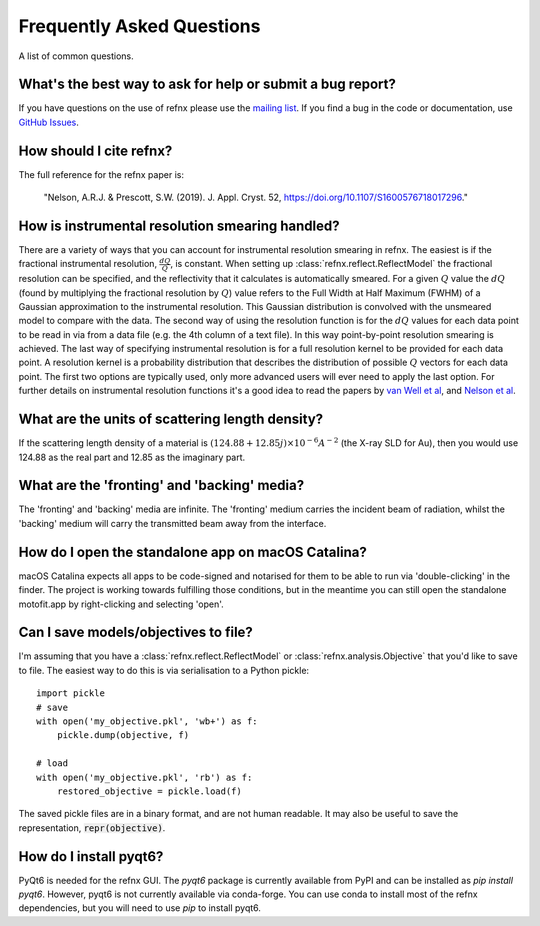 .. _faq_chapter:

====================================
Frequently Asked Questions
====================================

.. _mailing list: https://groups.google.com/group/refnx
.. _github issues: https://github.com/refnx/refnx/issues
.. _van Well et al: https://doi.org/10.1016/j.physb.2004.11.058
.. _Nelson et al: https://doi.org/10.1107/S1600576714009595

A list of common questions.

What's the best way to ask for help or submit a bug report?
-----------------------------------------------------------

If you have questions on the use of refnx please use the `mailing list`_.
If you find a bug in the code or documentation, use `GitHub Issues`_.

How should I cite refnx?
------------------------

The full reference for the refnx paper is:

    "Nelson, A.R.J. & Prescott, S.W. (2019). J. Appl. Cryst. 52, https://doi.org/10.1107/S1600576718017296."

How is instrumental resolution smearing handled?
------------------------------------------------

There are a variety of ways that you can account for instrumental resolution
smearing in refnx. The easiest is if the fractional instrumental resolution,
:math:`\frac{dQ}{Q}`, is constant. When setting up
:class:`refnx.reflect.ReflectModel` the fractional resolution can be specified,
and the reflectivity that it calculates is automatically smeared. For a given
:math:`Q` value the :math:`dQ` (found by multiplying the fractional resolution
by :math:`Q`) value refers to the Full Width at Half Maximum (FWHM) of a
Gaussian approximation to the instrumental resolution. This Gaussian
distribution is convolved with the unsmeared model to compare with the data.
The second way of using the resolution function is for the :math:`dQ` values
for each data point to be read in via from a data file (e.g. the 4th column of
a text file). In this way point-by-point resolution smearing is achieved.
The last way of specifying instrumental resolution is for a full resolution
kernel to be provided for each data point. A resolution kernel is a probability
distribution that describes the distribution of possible :math:`Q` vectors for
each data point.
The first two options are typically used, only more advanced users will ever
need to apply the last option. For further details on instrumental resolution
functions it's a good idea to read the papers by `van Well et al`_, and
`Nelson et al`_.

What are the units of scattering length density?
------------------------------------------------

If the scattering length density of a material is
:math:`(124.88 + 12.85j)\times 10^{-6} A^{-2}` (the X-ray SLD for Au), then you
would use 124.88 as the real part and 12.85 as the imaginary part.

What are the 'fronting' and 'backing' media?
--------------------------------------------

The 'fronting' and 'backing' media are infinite. The 'fronting' medium carries
the incident beam of radiation, whilst the 'backing' medium will carry the
transmitted beam away from the interface.

How do I open the standalone app on macOS Catalina?
----------------------------------------------------

macOS Catalina expects all apps to be code-signed and notarised for them to be
able to run via 'double-clicking' in the finder. The project is working towards
fulfilling those conditions, but in the meantime you can still open the
standalone motofit.app by right-clicking and selecting 'open'.

Can I save models/objectives to file?
-----------------------------------------
I'm assuming that you have a :class:`refnx.reflect.ReflectModel` or :class:`refnx.analysis.Objective` that you'd like to
save to file. The easiest way to do this is via serialisation to a Python
pickle::

    import pickle
    # save
    with open('my_objective.pkl', 'wb+') as f:
        pickle.dump(objective, f)

    # load
    with open('my_objective.pkl', 'rb') as f:
        restored_objective = pickle.load(f)

The saved pickle files are in a binary format, and are not human readable.
It may also be useful to save the representation, :code:`repr(objective)`.

How do I install pyqt6?
-----------------------
PyQt6 is needed for the refnx GUI. The `pyqt6` package is currently available
from PyPI and can be installed as `pip install pyqt6`. However, pyqt6 is not
currently available via conda-forge. You can use conda to install most of the
refnx dependencies, but you will need to use `pip` to install pyqt6.
